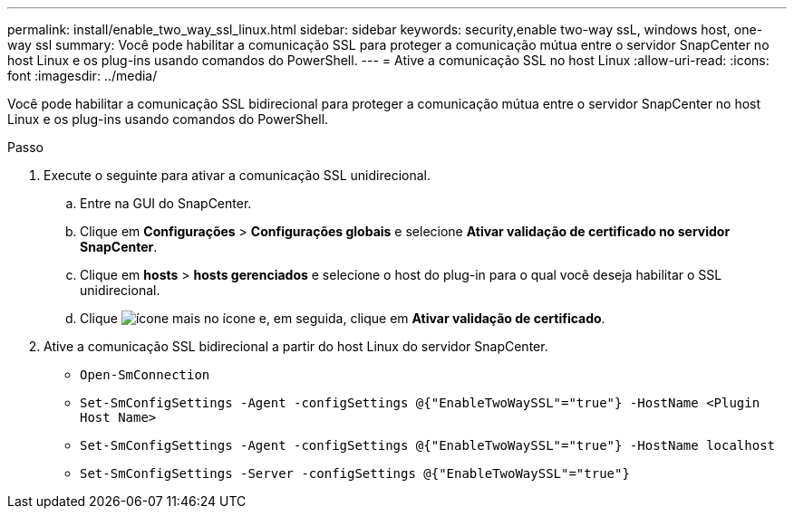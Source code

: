 ---
permalink: install/enable_two_way_ssl_linux.html 
sidebar: sidebar 
keywords: security,enable two-way ssL, windows host, one-way ssl 
summary: Você pode habilitar a comunicação SSL para proteger a comunicação mútua entre o servidor SnapCenter no host Linux e os plug-ins usando comandos do PowerShell. 
---
= Ative a comunicação SSL no host Linux
:allow-uri-read: 
:icons: font
:imagesdir: ../media/


[role="lead"]
Você pode habilitar a comunicação SSL bidirecional para proteger a comunicação mútua entre o servidor SnapCenter no host Linux e os plug-ins usando comandos do PowerShell.

.Passo
. Execute o seguinte para ativar a comunicação SSL unidirecional.
+
.. Entre na GUI do SnapCenter.
.. Clique em *Configurações* > *Configurações globais* e selecione *Ativar validação de certificado no servidor SnapCenter*.
.. Clique em *hosts* > *hosts gerenciados* e selecione o host do plug-in para o qual você deseja habilitar o SSL unidirecional.
.. Clique image:../media/more_icon.gif["ícone mais"] no ícone e, em seguida, clique em *Ativar validação de certificado*.


. Ative a comunicação SSL bidirecional a partir do host Linux do servidor SnapCenter.
+
** `Open-SmConnection`
** `Set-SmConfigSettings -Agent -configSettings @{"EnableTwoWaySSL"="true"} -HostName <Plugin Host Name>`
** `Set-SmConfigSettings -Agent -configSettings @{"EnableTwoWaySSL"="true"} -HostName localhost`
** `Set-SmConfigSettings -Server -configSettings @{"EnableTwoWaySSL"="true"}`



